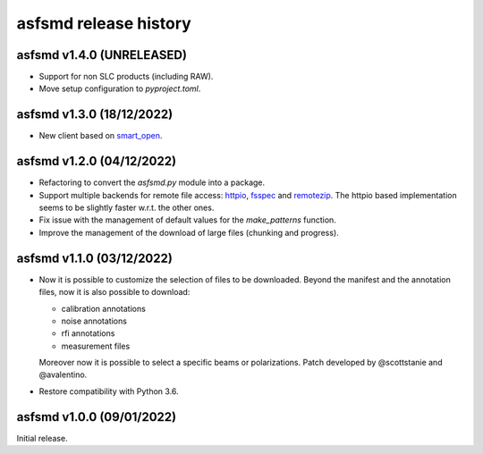 asfsmd release history
======================


asfsmd v1.4.0 (UNRELEASED)
--------------------------

* Support for non SLC products (including RAW).
* Move setup configuration to `pyproject.toml`.


asfsmd v1.3.0 (18/12/2022)
--------------------------

* New client based on smart_open_.

.. _smart_open: https://github.com/RaRe-Technologies/smart_open


asfsmd v1.2.0 (04/12/2022)
--------------------------

* Refactoring to convert the `asfsmd.py` module into a package.
* Support multiple backends for remote file access: httpio_, fsspec_ and
  remotezip_.
  The httpio based implementation seems to be slightly faster w.r.t. the
  other ones.
* Fix issue with the management of default values for the `make_patterns`
  function.
* Improve the management of the download of large files (chunking and
  progress).

.. _httpio: https://github.com/barneygale/httpio
.. _fsspec: https://github.com/fsspec/filesystem_spec
.. _remotezip: https://github.com/gtsystem/python-remotezip


asfsmd v1.1.0 (03/12/2022)
--------------------------

* Now it is possible to customize the selection of files to be downloaded.
  Beyond the manifest and the annotation files, now it is also possible to
  download:

  * calibration annotations
  * noise annotations
  * rfi annotations
  * measurement files

  Moreover now it is possible to select a specific beams or polarizations.
  Patch developed by @scottstanie and @avalentino.
* Restore compatibility with Python 3.6.


asfsmd v1.0.0 (09/01/2022)
--------------------------

Initial release.
